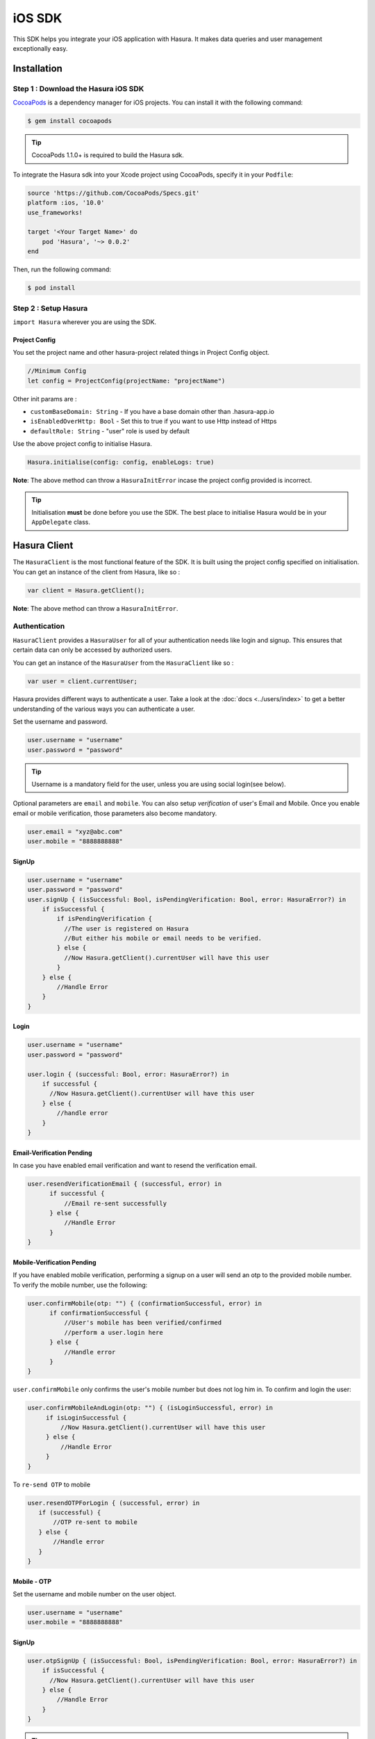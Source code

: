 .. Hasura Platform documentation master file, created by
   sphinx-quickstart on Thu Jun 30 19:38:30 2016.
   You can adapt this file completely to your liking, but it should at least
   contain the root `toctree` directive.


.. meta::
   :description: Reference documentation for the IOS SDK used for integrating frontend code with backend APIs (both Hasura micro-services and custom services).
   :keywords: hasura, docs, IOS SDK, integration


iOS SDK
=======

This SDK helps you integrate your iOS application with Hasura. It makes data queries and user management exceptionally easy.

Installation
------------

Step 1 : Download the Hasura iOS SDK
^^^^^^^^^^^^^^^^^^^^^^^^^^^^^^^^^^^^

`CocoaPods <http://cocoapods.org>`__ is a dependency manager for iOS projects. You can install it with the following command:

.. code:: bash

    $ gem install cocoapods


.. tip:: CocoaPods 1.1.0+ is required to build the Hasura sdk.

To integrate the Hasura sdk into your Xcode project using CocoaPods, specify it in your ``Podfile``:

.. code :: ruby

    source 'https://github.com/CocoaPods/Specs.git'
    platform :ios, '10.0'
    use_frameworks!

    target '<Your Target Name>' do
        pod 'Hasura', '~> 0.0.2'
    end

Then, run the following command:

.. code :: bash

    $ pod install

Step 2 : Setup Hasura
^^^^^^^^^^^^^^^^^^^^^

``import Hasura`` wherever you are using the SDK.

Project Config
~~~~~~~~~~~~~~

You set the project name and other hasura-project related things in Project Config object.

.. code-block:: swift

    //Minimum Config
    let config = ProjectConfig(projectName: "projectName")

Other init params are :

-  ``customBaseDomain: String`` - If you have a base domain other than
   .hasura-app.io
-  ``isEnabledOverHttp: Bool`` - Set this to true if you want to use Http
   instead of Https
-  ``defaultRole: String`` - "user" role is used by default

Use the above project config to initialise Hasura.

.. code:: swift

    Hasura.initialise(config: config, enableLogs: true)

**Note**: The above method can throw a ``HasuraInitError`` incase the project config provided is incorrect.

.. tip:: Initialisation **must** be done before you use the SDK. The best place to initialise Hasura would be in your ``AppDelegate`` class.

Hasura Client
-------------

The ``HasuraClient`` is the most functional feature of the SDK. It is built using the project config specified on initialisation. You can get an instance of the client from Hasura, like so :

.. code:: swift

    var client = Hasura.getClient();

**Note**: The above method can throw a ``HasuraInitError``.

Authentication
^^^^^^^^^^^^^^

``HasuraClient`` provides a ``HasuraUser`` for all of your
authentication needs like login and signup. This ensures that certain data
can only be accessed by authorized users.

You can get an instance of the ``HasuraUser`` from the ``HasuraClient``
like so :

.. code:: swift

    var user = client.currentUser;

Hasura provides different ways to authenticate a user. Take a look at the :doc:`docs <../users/index>` to get a better understanding of the various ways you can authenticate a user.

Set the username and password.

.. code-block:: swift

   user.username = "username"
   user.password = "password"

.. tip:: Username is a mandatory field for the user, unless you are using social login(see below).

Optional parameters are ``email`` and  ``mobile``. You can also setup
*verification* of user's Email and Mobile. Once you enable email or mobile
verification, those parameters also become mandatory.

.. code-block:: swift

   user.email = "xyz@abc.com"
   user.mobile = "8888888888"

SignUp
~~~~~~

.. code:: swift

    user.username = "username"
    user.password = "password"
    user.signUp { (isSuccessful: Bool, isPendingVerification: Bool, error: HasuraError?) in
        if isSuccessful {
            if isPendingVerification {
              //The user is registered on Hasura
              //But either his mobile or email needs to be verified.
            } else {
              //Now Hasura.getClient().currentUser will have this user
            }
        } else {
            //Handle Error
        }
    }

Login
~~~~~

.. code:: swift

    user.username = "username"
    user.password = "password"

    user.login { (successful: Bool, error: HasuraError?) in
        if successful {
          //Now Hasura.getClient().currentUser will have this user
        } else {
            //handle error
        }
    }

Email-Verification Pending
~~~~~~~~~~~~~~~~~~~~~~~~~~

In case you have enabled email verification and want to resend the verification email.

.. code-block:: swift

   user.resendVerificationEmail { (successful, error) in
         if successful {
             //Email re-sent successfully
         } else {
             //Handle Error
         }
   }

Mobile-Verification Pending
~~~~~~~~~~~~~~~~~~~~~~~~~~~

If you have enabled mobile verification, performing a signup on a user will send an otp to the provided mobile number.
To verify the mobile number, use the following:

.. code-block:: swift

   user.confirmMobile(otp: "") { (confirmationSuccessful, error) in
         if confirmationSuccessful {
             //User's mobile has been verified/confirmed
             //perform a user.login here
         } else {
             //Handle error
         }
   }

``user.confirmMobile`` only confirms the user's mobile number but does not log him in. To confirm and login the user:

.. code-block:: swift

   user.confirmMobileAndLogin(otp: "") { (isLoginSuccessful, error) in
        if isLoginSuccessful {
            //Now Hasura.getClient().currentUser will have this user
        } else {
            //Handle Error
        }
   }

To ``re-send OTP`` to mobile

.. code-block:: swift

   user.resendOTPForLogin { (successful, error) in
      if (successful) {
          //OTP re-sent to mobile
      } else {
          //Handle error
      }
   }

Mobile - OTP
~~~~~~~~~~~~

Set the username and mobile number on the user object.

.. code-block:: swift

  user.username = "username"
  user.mobile = "8888888888"

SignUp
~~~~~~

.. code-block:: swift

   user.otpSignUp { (isSuccessful: Bool, isPendingVerification: Bool, error: HasuraError?) in
       if isSuccessful {
         //Now Hasura.getClient().currentUser will have this user
       } else {
           //Handle Error
       }
   }

.. tip:: Calling this method will send an ``otp`` to the provided mobile number. Once you receive the OTP, call the ``user.otpLogin`` method to login.

Login
~~~~~

.. code-block:: swift

   user.otpLogin(otp: otp) { (successful: Bool, error: HasuraError?) in
      if successful {
          //Now Hasura.getClient().currentUser will have this user
      } else {
          //handle error
      }
   }


Social Login
~~~~~~~~~~~~

Hasura also providers authentication using various oauth login providers.

Facebook
********

* **Step1**: Integrate facebook login with your Hasura Project, check out the :doc:`docs <../users/facebook>`.

* **Step2**: Intergate facebook login in your iOS app. Check out the facebook `docs <https://developers.facebook.com/docs/facebook-login/ios/>`__ to do this.

* **Step3**: Perform facebook login in the app and receive the ``access token``.

* **Step4**: Finally, pass this ``access token`` to the user object like so:

.. code-block:: swift

   user.socialLogin(loginType: .facebook, token: accessToken) { (isSuccessful, error) in
      if isSuccessful {
         //Login Successful
      } else {
         //Handle Error
      }
   }

Google
******

* **Step1**: Integrate google login with your Hasura Project, check out the :doc:`docs <../users/google>`.

* **Step2**: Integrate google login in your iOS app. Check out the `docs <https://developers.google.com/identity/sign-in/ios/start-integrating>`__ to do this.

* **Step3**: Perform google login in the app and receive the ``access token``.

* **Step4**: Finally, pass this ``access token`` to the user object like so:

.. code-block:: swift

   user.socialLogin(loginType: .google, token: accessToken) { (isSuccessful, error) in
      if isSuccessful {
         //Login Successful
      } else {
         //Handle Error
      }
   }


LoggedIn User
~~~~~~~~~~~~~

Each time a ``HasuraUser`` is signed up or logged in, the session is
cached by the ``HasuraClient``. Hence, you do not need to log the user
in each time your app starts.

.. code:: swift

    if user.isLoggedIn {
        //User is logged in
    } else {
      //User is not logged in
    }

Log Out
~~~~~~~

To log the user out, simple call ``.logout`` method on the user object.

.. code:: swift

    user.logout { (successful: Bool, error: HasuraError?) in
        if successful {

        } else {

        }
    }

Data Service
------------

Hasura provides out of the box data APIs on the tables and views you
make in your project. To learn more about how they work, check out the :doc:`docs <../users/index>`

.. code:: swift

    client.useDataService(params: [String: Any])
        .responseArray { (response: [MyResponse]?, error: HasuraError?) in
            if let response = response {
                //Handle response
            } else {
                //Handle error
            }
    }

``MyResponse`` is just a swift class/struct which is a representation of the response you are
expecting. Hasura uses `ObjectMapper <https://github.com/Hearst-DD/ObjectMapper>`__ internally
to map the json response into your class/struct.

**Note**: In case you are expecting an object response, use
``.responseObject``.

*All SELECT queries to the data service will return
an array response.*

    If the HasuraUser in the HasuraClient is logged-in/signed-up, then every call
    made by the HasuraClient will be authenticated by default with "user" as the
    default role (This default role can be changed when building the project
    config)

In case you want to make the above call for an ``anonymous`` role,

.. code:: swift

    client.useDataService(role: "anonymous", params: [String, Any])
        .responseArray { (response: [MyResponse]?, error: HasuraError?) in
            if let response = response {
                //Handle response
            } else {
                //Handle error
            }
    }

In case you want to make the above call for a ``custom`` role,

.. code:: swift

    client.useDataService(role: "customRole", params: [String, Any])
        .responseArray { (response: [MyResponse]?, error: HasuraError?) in
            if let response = response {
                //Handle response
            } else {
                //Handle error
            }
    }

**Note**: This role will be sent **just** for this query and **will
not** become the default role.

Query Template Service
^^^^^^^^^^^^^^^^^^^^^^

The syntax for the query template service remains the same as
``Data Service`` except for setting the name of the query template being
used.

.. code:: swift

    client.useQueryTemplateService(templateName: "templateName", params: [String, Any])
        .responseArray { (response: [MyResponse]?, error: HasuraError?) in
            if let response = response {
                //Handle response
            } else {
                //Handle error
            }
    }

Filestore Service
-----------------

Hasura provides a filestore service, which can be used to upload and
download files. To use the Filestore service properly, kindly take a
look at the docs
`here <https://docs.hasura.io/0.13/ref/hasura-microservices/filestore/index.html>`__.

Upload File
^^^^^^^^^^^

The upload file method accepts the following:

-  ``file: Data`` which is the data to be uploaded.
-  ``mimetype: String`` which is the ``mimetype`` of the file.

.. code:: swift

    client.useFileservice()
        .uploadFile(file: data, mimeType: "image/*")
        .response(callbackHandler: { (response: FileUploadResponse?, error: HasuraError?) in
            if response != nil {
                print("Successfully uploaded image")
            } else {
                //Handle error
            }
        })

``FileUploadResponse`` in the above response contains the following:

-  ``id: String?`` is the unique Id generated for the file that was uploaded. To download the file you will be using this id.
-  ``userId: Int?`` is the id of the user who uploaded the file.
-  ``createdAt: Date?`` is the time string for when this file was uploaded/created.


Download File
^^^^^^^^^^^^^

.. code:: swift

    client.useFileservice()
        .downloadFile(fileId: "4F2D59B7-7BD0-400A-9C31-F5A43F29560F")
        .response { (downloadedData, progress, error) in
            guard progress == 100 || progress == -1 else {
                print("Download progress: \(progress)")
                return
            }
            if let file = downloadedData {
                self.imageView.image = UIImage(data: file)
            } else {
                self.handleError(error: error)
            }
    }

Issues
------

In case of bugs, please raise an issue
`here <https://github.com/hasura/support>`__
